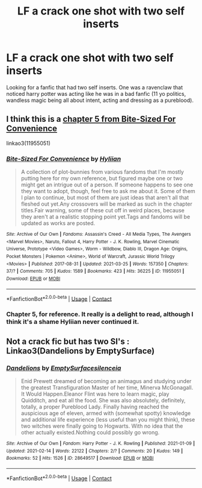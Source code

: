 #+TITLE: LF a crack one shot with two self inserts

* LF a crack one shot with two self inserts
:PROPERTIES:
:Author: VanillaFive
:Score: 7
:DateUnix: 1616882023.0
:DateShort: 2021-Mar-28
:FlairText: What's That Fic?
:END:
Looking for a fanfic that had two self inserts. One was a ravenclaw that noticed harry potter was acting like he was in a bad fanfic (11 yo politics, wandless magic being all about intent, acting and dressing as a pureblood).


** I think this is a [[https://archiveofourown.org/works/11955051/chapters/27032295][chapter 5 from Bite-Sized For Convenience]]

linkao3(11955051)
:PROPERTIES:
:Author: davidwelch158
:Score: 1
:DateUnix: 1616884696.0
:DateShort: 2021-Mar-28
:END:

*** [[https://archiveofourown.org/works/11955051][*/Bite-Sized For Convenience/*]] by [[https://www.archiveofourown.org/users/Hyliian/pseuds/Hyliian][/Hyliian/]]

#+begin_quote
  A collection of plot-bunnies from various fandoms that I'm mostly putting here for my own reference, but figured maybe one or two might get an intrigue out of a person. If someone happens to see one they want to adopt, though, feel free to ask me about it. Some of them I plan to continue, but most of them are just ideas that aren't all that fleshed out yet.Any crossovers will be marked as such in the chapter titles.Fair warning, some of these cut off in weird places, because they aren't at a realistic stopping point yet.Tags and fandoms will be updated as works are posted.
#+end_quote

^{/Site/:} ^{Archive} ^{of} ^{Our} ^{Own} ^{*|*} ^{/Fandoms/:} ^{Assassin's} ^{Creed} ^{-} ^{All} ^{Media} ^{Types,} ^{The} ^{Avengers} ^{<Marvel} ^{Movies>,} ^{Naruto,} ^{Fallout} ^{4,} ^{Harry} ^{Potter} ^{-} ^{J.} ^{K.} ^{Rowling,} ^{Marvel} ^{Cinematic} ^{Universe,} ^{Prototype} ^{<Video} ^{Games>,} ^{Worm} ^{-} ^{Wildbow,} ^{Diablo} ^{III,} ^{Dragon} ^{Age:} ^{Origins,} ^{Pocket} ^{Monsters} ^{|} ^{Pokemon} ^{<Anime>,} ^{World} ^{of} ^{Warcraft,} ^{Jurassic} ^{World} ^{Trilogy} ^{<Movies>} ^{*|*} ^{/Published/:} ^{2017-08-31} ^{*|*} ^{/Updated/:} ^{2021-03-25} ^{*|*} ^{/Words/:} ^{157350} ^{*|*} ^{/Chapters/:} ^{37/?} ^{*|*} ^{/Comments/:} ^{705} ^{*|*} ^{/Kudos/:} ^{1589} ^{*|*} ^{/Bookmarks/:} ^{423} ^{*|*} ^{/Hits/:} ^{36225} ^{*|*} ^{/ID/:} ^{11955051} ^{*|*} ^{/Download/:} ^{[[https://archiveofourown.org/downloads/11955051/Bite-Sized%20For.epub?updated_at=1616652316][EPUB]]} ^{or} ^{[[https://archiveofourown.org/downloads/11955051/Bite-Sized%20For.mobi?updated_at=1616652316][MOBI]]}

--------------

*FanfictionBot*^{2.0.0-beta} | [[https://github.com/FanfictionBot/reddit-ffn-bot/wiki/Usage][Usage]] | [[https://www.reddit.com/message/compose?to=tusing][Contact]]
:PROPERTIES:
:Author: FanfictionBot
:Score: 2
:DateUnix: 1616884728.0
:DateShort: 2021-Mar-28
:END:


*** Chapter 5, for reference. It really is a delight to read, although I think it's a shame Hyliian never continued it.
:PROPERTIES:
:Author: aMiserable_creature
:Score: 2
:DateUnix: 1616886479.0
:DateShort: 2021-Mar-28
:END:


** Not a crack fic but has two SI's : Linkao3(Dandelions by EmptySurface)
:PROPERTIES:
:Author: xshadowfax
:Score: 1
:DateUnix: 1616899556.0
:DateShort: 2021-Mar-28
:END:

*** [[https://archiveofourown.org/works/28649517][*/Dandelions/*]] by [[https://www.archiveofourown.org/users/EmptySurface/pseuds/EmptySurface/users/silenceia/pseuds/silenceia][/EmptySurfacesilenceia/]]

#+begin_quote
  Enid Prewett dreamed of becoming an animagus and studying under the greatest Transfiguration Master of her time, Minerva McGonagall. It Would Happen.Eleanor Flint was here to learn magic, play Quidditch, and eat all the food. She was also absolutely, definitely, totally, a proper Pureblood Lady. Finally having reached the auspicious age of eleven, armed with (somewhat spotty) knowledge and additional life experience (less useful than you might think), these two witches were finally going to Hogwarts. With no idea that the other actually existed.Nothing could possibly go wrong.
#+end_quote

^{/Site/:} ^{Archive} ^{of} ^{Our} ^{Own} ^{*|*} ^{/Fandom/:} ^{Harry} ^{Potter} ^{-} ^{J.} ^{K.} ^{Rowling} ^{*|*} ^{/Published/:} ^{2021-01-09} ^{*|*} ^{/Updated/:} ^{2021-02-14} ^{*|*} ^{/Words/:} ^{22122} ^{*|*} ^{/Chapters/:} ^{2/?} ^{*|*} ^{/Comments/:} ^{20} ^{*|*} ^{/Kudos/:} ^{149} ^{*|*} ^{/Bookmarks/:} ^{52} ^{*|*} ^{/Hits/:} ^{1526} ^{*|*} ^{/ID/:} ^{28649517} ^{*|*} ^{/Download/:} ^{[[https://archiveofourown.org/downloads/28649517/Dandelions.epub?updated_at=1613314392][EPUB]]} ^{or} ^{[[https://archiveofourown.org/downloads/28649517/Dandelions.mobi?updated_at=1613314392][MOBI]]}

--------------

*FanfictionBot*^{2.0.0-beta} | [[https://github.com/FanfictionBot/reddit-ffn-bot/wiki/Usage][Usage]] | [[https://www.reddit.com/message/compose?to=tusing][Contact]]
:PROPERTIES:
:Author: FanfictionBot
:Score: 1
:DateUnix: 1616899742.0
:DateShort: 2021-Mar-28
:END:
